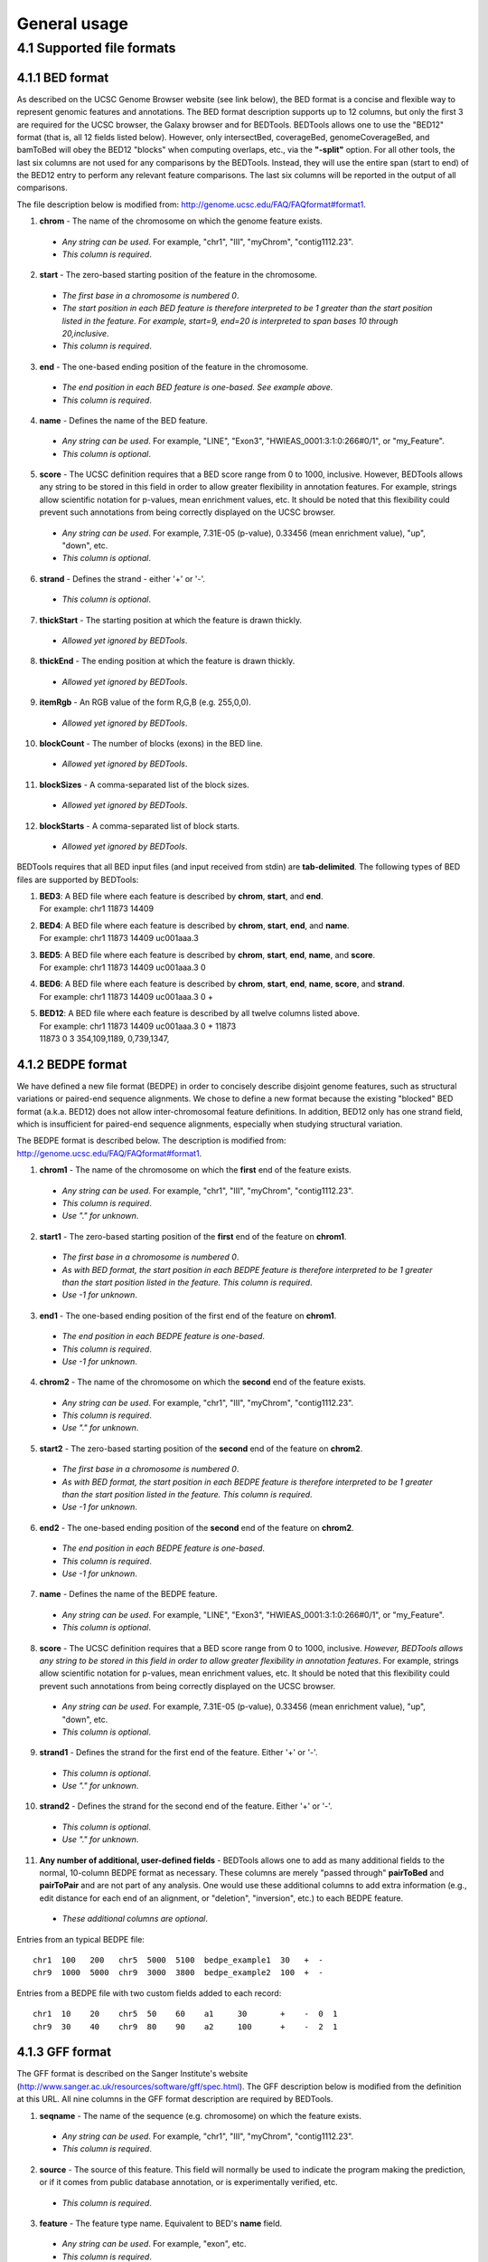 ###############
General usage
###############

=======================
4.1 Supported file formats
=======================

----------------------
4.1.1 BED format
----------------------
As described on the UCSC Genome Browser website (see link below), the BED format is a concise and
flexible way to represent genomic features and annotations. The BED format description supports up to
12 columns, but only the first 3 are required for the UCSC browser, the Galaxy browser and for
BEDTools. BEDTools allows one to use the "BED12" format (that is, all 12 fields listed below).
However, only intersectBed, coverageBed, genomeCoverageBed, and bamToBed will obey the BED12
"blocks" when computing overlaps, etc., via the **"-split"** option. For all other tools, the last six columns
are not used for any comparisons by the BEDTools. Instead, they will use the entire span (start to end)
of the BED12 entry to perform any relevant feature comparisons. The last six columns will be reported
in the output of all comparisons.

The file description below is modified from: http://genome.ucsc.edu/FAQ/FAQformat#format1.

1. **chrom** - The name of the chromosome on which the genome feature exists.
 - *Any string can be used*. For example, "chr1", "III", "myChrom", "contig1112.23".
 - *This column is required*.
2. **start** - The zero-based starting position of the feature in the chromosome.
 - *The first base in a chromosome is numbered 0*.
 - *The start position in each BED feature is therefore interpreted to be 1 greater than the start position listed in the feature. For example, start=9, end=20 is interpreted to span bases 10 through 20,inclusive*.
 - *This column is required*.
3. **end** - The one-based ending position of the feature in the chromosome.
 - *The end position in each BED feature is one-based. See example above*.
 - *This column is required*.
4. **name** - Defines the name of the BED feature.
 - *Any string can be used*. For example, "LINE", "Exon3", "HWIEAS_0001:3:1:0:266#0/1", or "my_Feature".
 - *This column is optional*.
5. **score** - The UCSC definition requires that a BED score range from 0 to 1000, inclusive. However, BEDTools allows any string to be stored in this field in order to allow greater flexibility in annotation features. For example, strings allow scientific notation for p-values, mean enrichment values, etc. It should be noted that this flexibility could prevent such annotations from being correctly displayed on the UCSC browser.
 - *Any string can be used*. For example, 7.31E-05 (p-value), 0.33456 (mean enrichment value), "up", "down", etc.
 - *This column is optional*.
6. **strand** - Defines the strand - either '+' or '-'.
 - *This column is optional*.
7. **thickStart** - The starting position at which the feature is drawn thickly.
 - *Allowed yet ignored by BEDTools*.
8. **thickEnd** - The ending position at which the feature is drawn thickly.
 - *Allowed yet ignored by BEDTools*.
9. **itemRgb** - An RGB value of the form R,G,B (e.g. 255,0,0).
 - *Allowed yet ignored by BEDTools*.
10. **blockCount** - The number of blocks (exons) in the BED line.
 - *Allowed yet ignored by BEDTools*.
11. **blockSizes** - A comma-separated list of the block sizes.
 - *Allowed yet ignored by BEDTools*.
12. **blockStarts** - A comma-separated list of block starts.
 - *Allowed yet ignored by BEDTools*.
 
 
BEDTools requires that all BED input files (and input received from stdin) are **tab-delimited**. The following types of BED files are supported by BEDTools:


1.  | **BED3**: A BED file where each feature is described by **chrom**, **start**, and **end**.
    | For example: chr1          11873   14409
2.  | **BED4**: A BED file where each feature is described by **chrom**, **start**, **end**, and **name**.
    | For example: chr1  11873  14409  uc001aaa.3
3.  | **BED5**: A BED file where each feature is described by **chrom**, **start**, **end**, **name**, and **score**.
    | For example: chr1 11873 14409 uc001aaa.3 0
4.  | **BED6**: A BED file where each feature is described by **chrom**, **start**, **end**, **name**, **score**, and **strand**.
    | For example: chr1 11873 14409 uc001aaa.3 0 +
5.  | **BED12**: A BED file where each feature is described by all twelve columns listed above.
    | For example: chr1 11873 14409 uc001aaa.3 0 + 11873
    | 11873 0 3 354,109,1189, 0,739,1347,

----------------------
4.1.2 BEDPE format
----------------------
We have defined a new file format (BEDPE) in order to concisely describe disjoint genome features,
such as structural variations or paired-end sequence alignments. We chose to define a new format
because the existing "blocked" BED format (a.k.a. BED12) does not allow inter-chromosomal feature
definitions. In addition, BED12 only has one strand field, which is insufficient for paired-end sequence
alignments, especially when studying structural variation.

The BEDPE format is described below. The description is modified from: http://genome.ucsc.edu/FAQ/FAQformat#format1.

1. **chrom1** - The name of the chromosome on which the **first** end of the feature exists.
 - *Any string can be used*. For example, "chr1", "III", "myChrom", "contig1112.23".
 - *This column is required*.
 - *Use "." for unknown*.
2. **start1** - The zero-based starting position of the **first** end of the feature on **chrom1**.
 - *The first base in a chromosome is numbered 0*.
 - *As with BED format, the start position in each BEDPE feature is therefore interpreted to be 1 greater than the start position listed in the feature. This column is required*.
 - *Use -1 for unknown*.
3. **end1** - The one-based ending position of the first end of the feature on **chrom1**.
 - *The end position in each BEDPE feature is one-based*.
 - *This column is required*.
 - *Use -1 for unknown*.
4. **chrom2** - The name of the chromosome on which the **second** end of the feature exists.
 - *Any string can be used*. For example, "chr1", "III", "myChrom", "contig1112.23".
 - *This column is required*.
 - *Use "." for unknown*.
5. **start2** - The zero-based starting position of the **second** end of the feature on **chrom2**.
 - *The first base in a chromosome is numbered 0*.
 - *As with BED format, the start position in each BEDPE feature is therefore interpreted to be 1 greater than the start position listed in the feature. This column is required*.
 - *Use -1 for unknown*.
6. **end2** - The one-based ending position of the **second** end of the feature on **chrom2**.
 - *The end position in each BEDPE feature is one-based*.
 - *This column is required*.
 - *Use -1 for unknown*.
7. **name** - Defines the name of the BEDPE feature.
 - *Any string can be used*. For example, "LINE", "Exon3", "HWIEAS_0001:3:1:0:266#0/1", or "my_Feature".
 - *This column is optional*.
8. **score** - The UCSC definition requires that a BED score range from 0 to 1000, inclusive. *However, BEDTools allows any string to be stored in this field in order to allow greater flexibility in annotation features*. For example, strings allow scientific notation for p-values, mean enrichment values, etc. It should be noted that this flexibility could prevent such annotations from being correctly displayed on the UCSC browser.
 - *Any string can be used*. For example, 7.31E-05 (p-value), 0.33456 (mean enrichment value), "up", "down", etc.
 - *This column is optional*.
9. **strand1** - Defines the strand for the first end of the feature. Either '+' or '-'.
 - *This column is optional*.
 - *Use "." for unknown*.
10. **strand2** - Defines the strand for the second end of the feature. Either '+' or '-'.
 - *This column is optional*.
 - *Use "." for unknown*.
11. **Any number of additional, user-defined fields** - BEDTools allows one to add as many additional fields to the normal, 10-column BEDPE format as necessary. These columns are merely "passed through" **pairToBed** and **pairToPair** and are not part of any analysis. One would use these additional columns to add extra information (e.g., edit distance for each end of an alignment, or "deletion", "inversion", etc.) to each BEDPE feature.
 - *These additional columns are optional*.

 
Entries from an typical BEDPE file:
::
  chr1  100   200   chr5  5000  5100  bedpe_example1  30   +  -
  chr9  1000  5000  chr9  3000  3800  bedpe_example2  100  +  -


Entries from a BEDPE file with two custom fields added to each record:
::
  chr1  10    20    chr5  50    60    a1     30       +    -  0  1
  chr9  30    40    chr9  80    90    a2     100      +    -  2  1



----------------------
4.1.3 GFF format
----------------------
The GFF format is described on the Sanger Institute's website (http://www.sanger.ac.uk/resources/software/gff/spec.html). The GFF description below is modified from the definition at this URL. All nine columns in the GFF format description are required by BEDTools.

1. **seqname** - The name of the sequence (e.g. chromosome) on which the feature exists.
 - *Any string can be used*. For example, "chr1", "III", "myChrom", "contig1112.23".
 - *This column is required*.
2. **source** - The source of this feature. This field will normally be used to indicate the program making the prediction, or if it comes from public database annotation, or is experimentally verified, etc.
 - *This column is required*.
3. **feature** - The feature type name. Equivalent to BED's **name** field.
 - *Any string can be used*. For example, "exon", etc.
 - *This column is required*.
4. **start** - The one-based starting position of feature on **seqname**.
 - *This column is required*. 
 - *BEDTools accounts for the fact the GFF uses a one-based position and BED uses a zero-based start position*.
5. **end** - The one-based ending position of feature on **seqname**.
 - *This column is required*.
6. **score** - A score assigned to the GFF feature. Like BED format, BEDTools allows any string to be stored in this field in order to allow greater flexibility in annotation features. We note that this differs from the GFF definition in the interest of flexibility.
 - *This column is required*.
7. **strand** - Defines the strand. Use '+', '-' or '.'
 - *This column is required*.
8. **frame** -  The frame of the coding sequence. Use '0', '1', '2', or '.'.
 - *This column is required*.
9. **attribute** - Taken from http://www.sanger.ac.uk/resources/software/gff/spec.html: From version 2 onwards, the attribute field must have an tag value structure following the syntax used within objects in a .ace file, flattened onto one line by semicolon separators. Tags must be standard identifiers ([A-Za-z][AZa-z0-9_]*). Free text values must be quoted with double quotes. *Note: all non-printing characters in such free text value strings (e.g. newlines, tabs, control characters, etc) must be explicitly represented by their C (UNIX) style backslash-escaped representation (e.g. newlines as '\n', tabs as '\t')*. As in ACEDB, multiple values can follow a specific tag. The aim is to establish consistent use of particular tags, corresponding to an underlying implied ACEDB model if you want to think that way (but acedb is not required).
 - *This column is required*.

An entry from an example GFF file :
::
  seq1 BLASTX similarity 101 235 87.1 + 0 Target "HBA_HUMAN" 11 55 ;
  E_value 0.0003 dJ102G20 GD_mRNA coding_exon 7105 7201 . - 2 Sequence
  "dJ102G20.C1.1"
  
  
  
----------------------
4.1.3 GFF format
----------------------
Some of the BEDTools (e.g., genomeCoverageBed, complementBed, slopBed) need to know the size of
the chromosomes for the organism for which your BED files are based. When using the UCSC Genome
Browser, Ensemble, or Galaxy, you typically indicate which which species/genome build you are
working. The way you do this for BEDTools is to create a "genome" file, which simply lists the names of
the chromosomes (or scaffolds, etc.) and their size (in basepairs).


Genome files must be **tab-delimited** and are structured as follows (this is an example for *C. elegans*):
::
  chrI  15072421
  chrII 15279323 
  ...
  chrX  17718854
  chrM  13794

BEDTools includes pre-defined genome files for human and mouse in the **/genomes** directory included
in the BEDTools distribution.


----------------------
4.1.5 SAM/BAM format
----------------------
The SAM / BAM format is a powerful and widely-used format for storing sequence alignment data (see
http://samtools.sourceforge.net/ for more details). It has quickly become the standard format to which
most DNA sequence alignment programs write their output. Currently, the following BEDTools
support inout in BAM format: *intersectBed, windowBed, coverageBed, genomeCoverageBed,
pairToBed, bamToBed*. Support for the BAM format in BEDTools allows one to (to name a few):
compare sequence alignments to annotations, refine alignment datasets, screen for potential mutations
and compute aligned sequence coverage.

The details of how these tools work with BAM files are addressed in **Section 5** of this manual.


----------------------
4.1.6 VCF format
----------------------
The Variant Call Format (VCF) was conceived as part of the 1000 Genomes Project as a standardized
means to report genetic variation calls from SNP, INDEL and structural variant detection programs
(see http://www.1000genomes.org/wiki/doku.php?id=1000_genomes:analysis:vcf4.0 for details).
BEDTools now supports the latest version of this format (i.e, Version 4.0). As a result, BEDTools can
be used to compare genetic variation calls with other genomic features.
